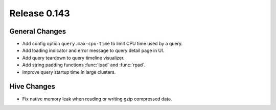 =============
Release 0.143
=============

General Changes
---------------

* Add config option ``query.max-cpu-time`` to limit CPU time used by a query.
* Add loading indicator and error message to query detail page in UI.
* Add query teardown to query timeline visualizer.
* Add string padding functions :func:`lpad` and :func:`rpad`.
* Improve query startup time in large clusters.

Hive Changes
------------

* Fix native memory leak when reading or writing gzip compressed data.
